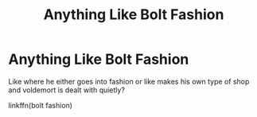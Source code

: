 #+TITLE: Anything Like Bolt Fashion

* Anything Like Bolt Fashion
:PROPERTIES:
:Score: 5
:DateUnix: 1598480002.0
:DateShort: 2020-Aug-27
:FlairText: Request
:END:
Like where he either goes into fashion or like makes his own type of shop and voldemort is dealt with quietly?

linkffn(bolt fashion)


